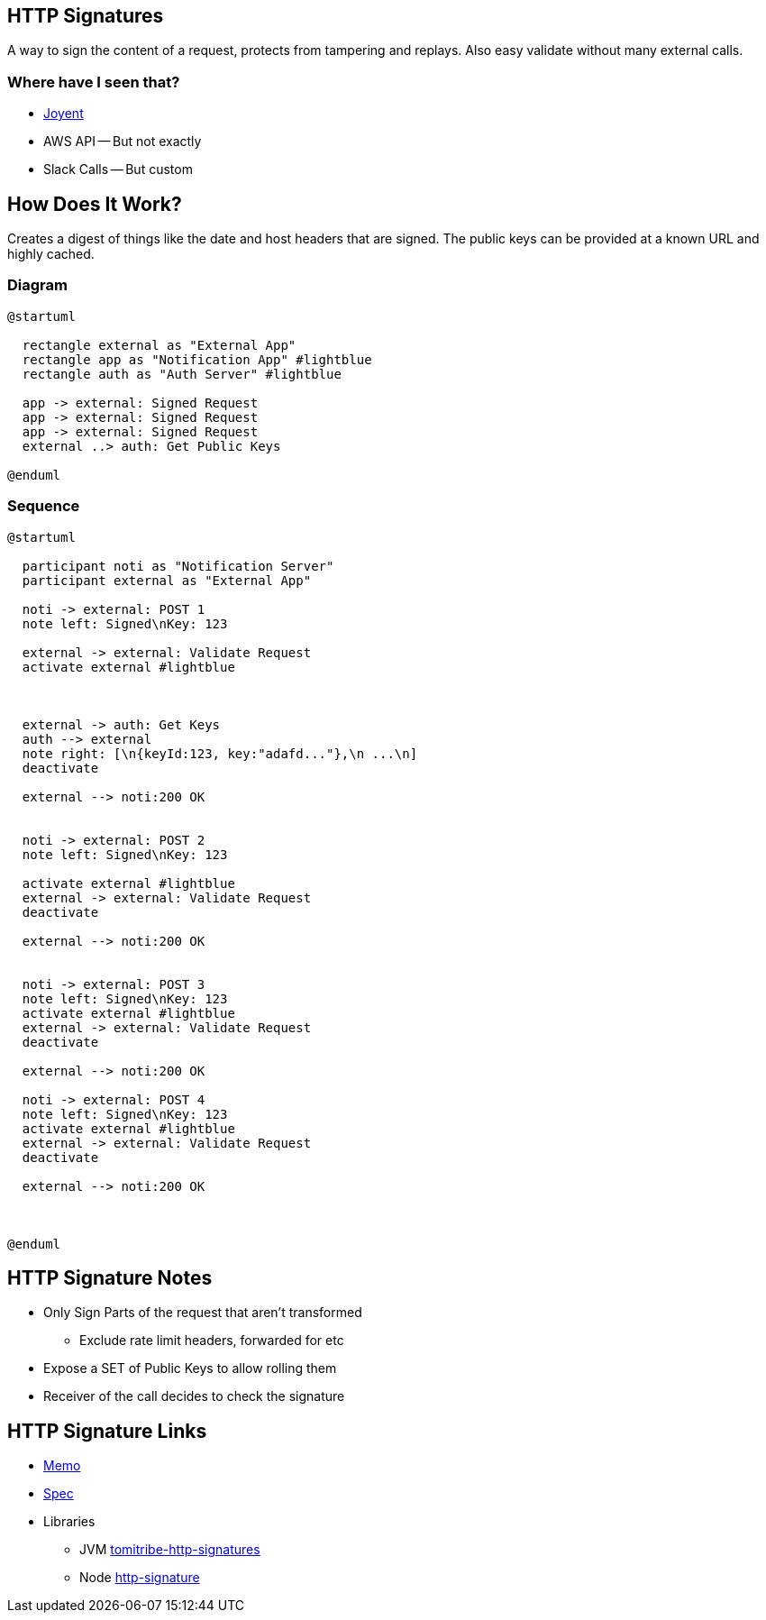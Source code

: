 == HTTP Signatures

A way to sign the content of a request, protects from tampering and replays. Also easy validate without many external calls.

=== Where have I seen that?

* https://github.com/joyent/node-http-signature/blob/master/http_signing.md[Joyent]
* AWS API -- But not exactly
* Slack Calls -- But custom

== How Does It Work?

Creates a digest of things like the date and host headers that are signed. The public keys can be provided at a known URL and highly cached.

=== Diagram

[plantuml%interactive, _images/httpsignature, svg,height=300, width=300]
----
@startuml

  rectangle external as "External App" 
  rectangle app as "Notification App" #lightblue
  rectangle auth as "Auth Server" #lightblue

  app -> external: Signed Request
  app -> external: Signed Request
  app -> external: Signed Request
  external ..> auth: Get Public Keys

@enduml
----

=== Sequence

[plantuml%interactive, _images/sigsequence, svg]
----
@startuml

  participant noti as "Notification Server"
  participant external as "External App"

  noti -> external: POST 1
  note left: Signed\nKey: 123

  external -> external: Validate Request
  activate external #lightblue
  


  external -> auth: Get Keys
  auth --> external
  note right: [\n{keyId:123, key:"adafd..."},\n ...\n]
  deactivate

  external --> noti:200 OK
  

  noti -> external: POST 2
  note left: Signed\nKey: 123
  
  activate external #lightblue
  external -> external: Validate Request
  deactivate
  
  external --> noti:200 OK


  noti -> external: POST 3
  note left: Signed\nKey: 123
  activate external #lightblue
  external -> external: Validate Request
  deactivate
  
  external --> noti:200 OK  

  noti -> external: POST 4
  note left: Signed\nKey: 123
  activate external #lightblue
  external -> external: Validate Request
  deactivate
  
  external --> noti:200 OK
  


@enduml
----



== HTTP Signature Notes

* Only Sign Parts of the request that aren't transformed
** Exclude rate limit headers, forwarded for etc
* Expose a SET of Public Keys to allow rolling them
* Receiver of the call decides to check the signature

== HTTP Signature Links

* https://w3c-dvcg.github.io/http-signatures/[Memo]
* https://tools.ietf.org/html/draft-cavage-http-signatures[Spec]
* Libraries
** JVM https://github.com/tomitribe/http-signatures-java[tomitribe-http-signatures]
** Node https://github.com/joyent/node-http-signature[http-signature]
